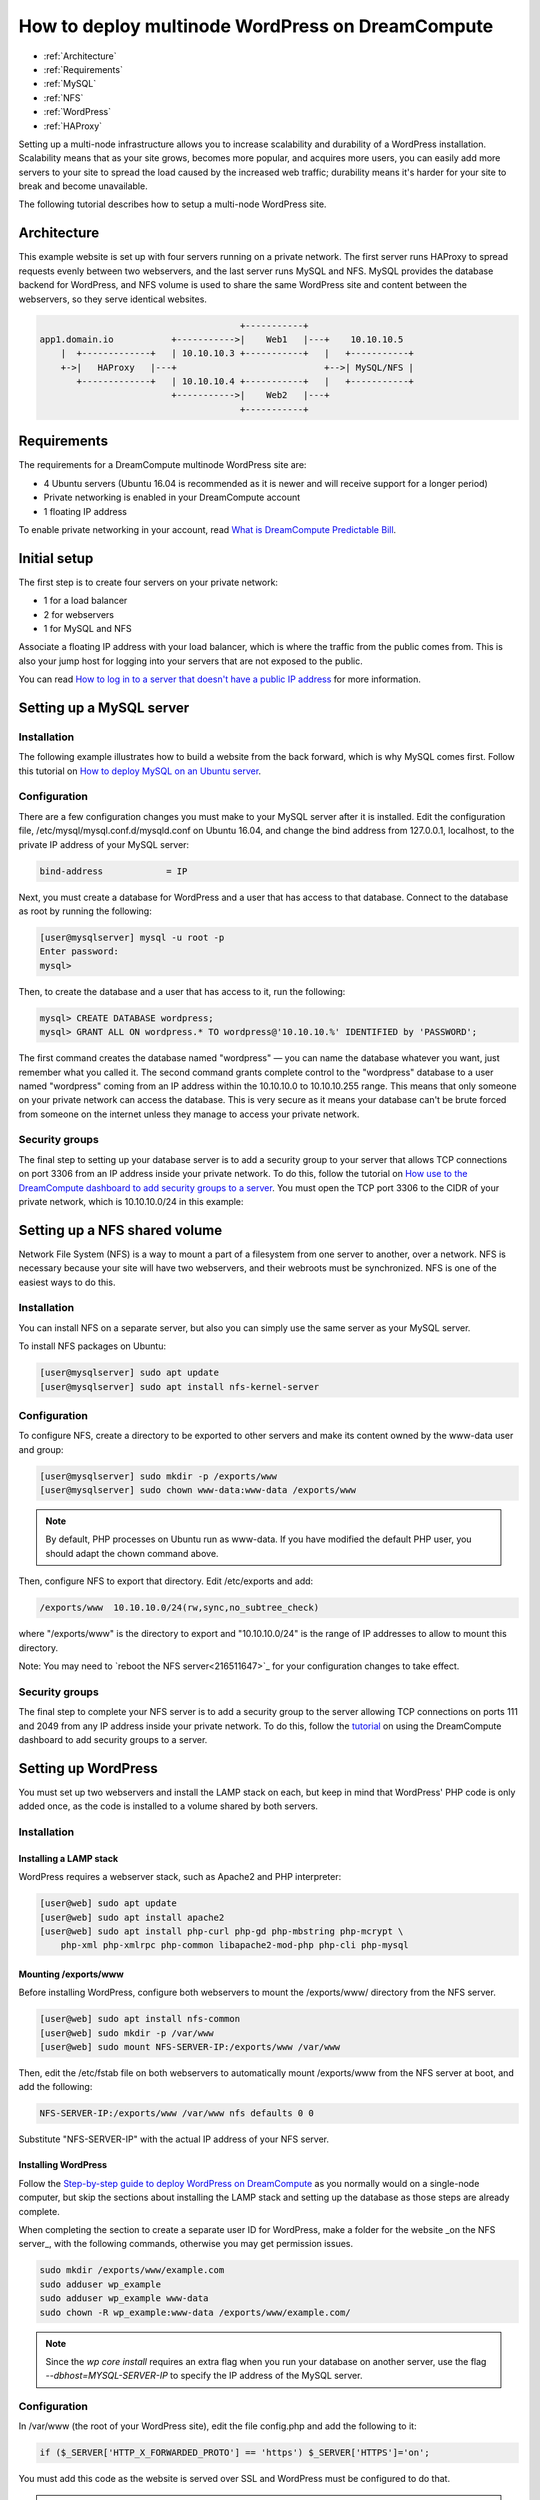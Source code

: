 =================================================
How to deploy multinode WordPress on DreamCompute
=================================================

.. container:: table_of_content

    - :ref:`Architecture`
    - :ref:`Requirements`
    - :ref:`MySQL`
    - :ref:`NFS`
    - :ref:`WordPress`
    - :ref:`HAProxy`

Setting up a multi-node infrastructure allows you to increase scalability
and durability of a WordPress installation. Scalability means that as
your site grows, becomes more popular, and acquires more users, you
can easily add more servers to your site to spread the load caused by
the increased web traffic; durability means it's harder for your site
to break and become unavailable.

The following tutorial describes how to setup a multi-node WordPress site.

.. _Architecture:

Architecture
~~~~~~~~~~~~

This example website is set up with four servers running on a private
network. The first server runs HAProxy to spread requests evenly
between two webservers, and the last server runs MySQL and NFS. MySQL
provides the database backend for WordPress, and NFS volume is used to
share the same WordPress site and content between the webservers, so
they serve identical websites.

.. code::

                                          +-----------+
    app1.domain.io           +----------->|    Web1   |---+    10.10.10.5
        |  +-------------+   | 10.10.10.3 +-----------+   |   +-----------+
        +->|   HAProxy   |---+                            +-->| MySQL/NFS |
           +-------------+   | 10.10.10.4 +-----------+   |   +-----------+
                             +----------->|    Web2   |---+
                                          +-----------+

.. _Requirements:

Requirements
~~~~~~~~~~~~

The requirements for a DreamCompute multinode WordPress site are:

* 4 Ubuntu servers (Ubuntu 16.04 is recommended as it is newer and will
  receive support for a longer period)
* Private networking is enabled in your DreamCompute account
* 1 floating IP address

To enable private networking in your account, read
`What is DreamCompute Predictable Bill
<217744568-What-is-DreamCompute-Predictable-Bill>`_.

.. _MySQL:

Initial setup
~~~~~~~~~~~~~

The first step is to create four servers on your private network:

* 1 for a load balancer
* 2 for webservers
* 1 for MySQL and NFS

Associate a floating IP address with your load balancer, which is where the
traffic from the public comes from. This is also your jump host for
logging into your servers that are not exposed to the public.

You can read `How to log in to a server that doesn't have a public IP address
<215879497>`_ for more information.

Setting up a MySQL server
~~~~~~~~~~~~~~~~~~~~~~~~~

Installation
------------

The following example illustrates how to build a website from the back forward,
which is why MySQL comes first. Follow this tutorial on `How to
deploy MySQL on an Ubuntu server <215879487>`_.

Configuration
-------------

There are a few configuration changes you must make to your MySQL server
after it is installed. Edit the configuration file,
/etc/mysql/mysql.conf.d/mysqld.conf on Ubuntu 16.04, and change the bind
address from 127.0.0.1, localhost, to the private IP address of your MySQL
server:

.. code::

    bind-address            = IP

Next, you must create a database for WordPress and a user that has
access to that database. Connect to the database as root by running
the following:

.. code:: console

    [user@mysqlserver] mysql -u root -p
    Enter password:
    mysql>

Then, to create the database and a user that has access to it, run the
following:

.. code::

    mysql> CREATE DATABASE wordpress;
    mysql> GRANT ALL ON wordpress.* TO wordpress@'10.10.10.%' IDENTIFIED by 'PASSWORD';


The first command creates the database named "wordpress" — you can name
the database whatever you want, just remember what you called it. The
second command grants complete control to the "wordpress" database to
a user named "wordpress" coming from an IP address within the 10.10.10.0
to 10.10.10.255 range. This means that only someone on your private
network can access the database. This is very secure as it means your
database can't be brute forced from someone on the internet unless
they manage to access your private network.

Security groups
---------------

The final step to setting up your database server is to add a security
group to your server that allows TCP connections on port 3306 from an IP
address inside your private network. To do this, follow the tutorial on
`How use to the DreamCompute dashboard to add security groups to a server <215912838>`_.
You must open the TCP port 3306 to the CIDR of your private network, which
is 10.10.10.0/24 in this example:

.. _NFS:

Setting up a NFS shared volume
~~~~~~~~~~~~~~~~~~~~~~~~~~~~~~

Network File System (NFS) is a way to mount a part of a filesystem from one
server to another, over a network. NFS is necessary because your site
will have two webservers, and their webroots must be synchronized. NFS
is one of the easiest ways to do this.

Installation
------------

You can install NFS on a separate server, but also you can simply use the
same server as your MySQL server.

To install NFS packages on Ubuntu:

.. code:: console

    [user@mysqlserver] sudo apt update
    [user@mysqlserver] sudo apt install nfs-kernel-server

Configuration
-------------

To configure NFS, create a directory to be exported to other servers
and make its content owned by the www-data user and group:

.. code:: console

    [user@mysqlserver] sudo mkdir -p /exports/www
    [user@mysqlserver] sudo chown www-data:www-data /exports/www

.. note:: By default, PHP processes on Ubuntu run as www-data. If you
          have modified the default PHP user, you should adapt the chown
          command above.

Then, configure NFS to export that directory. Edit /etc/exports and add:

.. code::

    /exports/www  10.10.10.0/24(rw,sync,no_subtree_check)

where "/exports/www" is the directory to export and "10.10.10.0/24" is the range of IP
addresses to allow to mount this directory.

Note: You may need to `reboot the NFS server<216511647>`_ for your configuration changes to take effect.

Security groups
---------------

The final step to complete your NFS server is to add a security
group to the server allowing TCP connections on ports 111 and 2049
from any IP address inside your private network. To do this, follow
the `tutorial <215912838>`_ on using the DreamCompute dashboard to add security
groups to a server.

.. _WordPress:

Setting up WordPress
~~~~~~~~~~~~~~~~~~~~

You must set up two webservers and install the LAMP stack on
each, but keep in mind that WordPress' PHP code is only added
once, as the code is installed to a volume shared by both servers.

Installation
------------

Installing a LAMP stack
^^^^^^^^^^^^^^^^^^^^^^^

WordPress requires a webserver stack, such as Apache2 and PHP
interpreter:

.. code:: console

    [user@web] sudo apt update
    [user@web] sudo apt install apache2
    [user@web] sudo apt install php-curl php-gd php-mbstring php-mcrypt \
        php-xml php-xmlrpc php-common libapache2-mod-php php-cli php-mysql

Mounting /exports/www
^^^^^^^^^^^^^^^^^^^^^

Before installing WordPress, configure both webservers to mount the
/exports/www/ directory from the NFS server.

.. code:: console

    [user@web] sudo apt install nfs-common
    [user@web] sudo mkdir -p /var/www
    [user@web] sudo mount NFS-SERVER-IP:/exports/www /var/www

Then, edit the /etc/fstab file on both webservers to automatically mount
/exports/www from the NFS server at boot, and add the following:

.. code::

    NFS-SERVER-IP:/exports/www /var/www nfs defaults 0 0

Substitute "NFS-SERVER-IP" with the actual IP address of your NFS server.

Installing WordPress
^^^^^^^^^^^^^^^^^^^^

Follow the `Step-by-step guide to deploy WordPress on DreamCompute
<220973627>`_ as you normally would on a single-node computer, but
skip the sections about installing the LAMP stack and setting up the
database as those steps are already complete.

When completing the section to create a separate user ID for WordPress, make a folder for the website _on the NFS server_, with the following commands, otherwise you may get permission issues.

.. code::

    sudo mkdir /exports/www/example.com
    sudo adduser wp_example
    sudo adduser wp_example www-data
    sudo chown -R wp_example:www-data /exports/www/example.com/

.. Note::

    Since the `wp core install` requires an extra flag when you run your database on
    another server, use the flag `--dbhost=MYSQL-SERVER-IP` to specify the IP
    address of the MySQL server.

Configuration
-------------

In /var/www (the root of your WordPress site), edit the file
config.php and add the following to it:

.. code:: php

    if ($_SERVER['HTTP_X_FORWARDED_PROTO'] == 'https') $_SERVER['HTTPS']='on';

You must add this code as the website is served over SSL and WordPress must
be configured to do that.

.. Note::

    If you change the ownership of the files in your /var/www directory or if
    you need to edit the files as root, you must do it from your NFS
    server, because the NFS server does not allow a client to perform root
    actions to files that it serves.

.. _HAProxy:

Setting up HAProxy loadbalancer
~~~~~~~~~~~~~~~~~~~~~~~~~~~~~~~

HAProxy is software that balances HTTP requests between multiple
webservers, distributing the workload across them.

Setting up a loadbalancer
-------------------------

The only setup needed for HAProxy is to create an Ubuntu 16.04 server on your
private network and assign a floating IP to it.

Installation
------------

HAProxy is packaged in Ubuntu:

.. code:: console

    [user@haproxy] sudo apt update
    [user@haproxy] sudo apt install haproxy

Configuration
-------------

Getting an SSL cert using Let's Encrypt
^^^^^^^^^^^^^^^^^^^^^^^^^^^^^^^^^^^^^^^

Let's Encrypt is a service that makes it easier to get SSL certificates and
secure your website.

First, download the Let's Encrypt tools:

.. code:: console

    [user@haproxy] sudo -s
    [root@haproxy] cd /opt
    [root@haproxy] git clone git://github.com/letsencrypt/letsencrypt

Then, request a certificate:

.. code:: console

    [root@haproxy] cd /opt/letsencrypt
    [root@haproxy] ./letsencrypt-auto certonly --standalone -d example.com

When you finish answering the questions, you should have new SSL
certificates and keys.

Finally, put the certs into the right place:

.. code:: console

    [root@haproxy] mkdir -p /etc/ssl/example.com/privkey.pem
    [root@haproxy] cd /etc/letsencrypt/live/example.com/
    [root@haproxy] cat fullchain.pem privkey.pem > /etc/ssl/example.com/privkey.pem
    [root@haproxy] chmod 600 /etc/ssl/example.com/privkey
    [root@haproxy] chmod 700 /etc/ssl/example.com

Configuring HAProxy
^^^^^^^^^^^^^^^^^^^

To configure HAProxy, change /etc/haproxy/haproxy.cfg to the
following:

.. code::

    global
    log /dev/log    local0
    log /dev/log    local1 notice
    chroot /var/lib/haproxy
    maxconn 4096
    user haproxy
    group haproxy
    daemon

    defaults
    log    global
    mode    http
    option    httplog
    option    dontlognull
    timeout connect 5000
    timeout client  50000
    timeout server  50000
    errorfile 400 /etc/haproxy/errors/400.http
    errorfile 403 /etc/haproxy/errors/403.http
    errorfile 408 /etc/haproxy/errors/408.http
    errorfile 500 /etc/haproxy/errors/500.http
    errorfile 502 /etc/haproxy/errors/502.http
    errorfile 503 /etc/haproxy/errors/503.http
    errorfile 504 /etc/haproxy/errors/504.http

    option forwardfor
    option http-server-close
    stats enable
    stats auth admin:stats
    stats uri /haproxyStats

    frontend https-in
        bind HAPROXY-IP:443 ssl crt /etc/ssl/example.com/privkey.pem
        reqadd X-Forwarded-Proto:\ https
        default_backend blog_cluster

    frontend http-in
        bind HAPROXY-IP:80
        reqadd X-Forwarded-Proto:\ http
        redirect scheme https code 301 if !{ ssl_fc }
        default_backend blog_cluster

    # Define hosts
    acl blog_host hdr(host) -i example.com

    # Figure out which one to use
    use_backend blog_cluster if blog_host

    backend blog_cluster
    balance leastconn
    option httpclose
    server node1 WEB1-IP:80 cookie A check
    server node2 WEB2-IP:80 cookie A check

Substitute HAPROXY-IP, WEB1-IP, and WEB2-IP with the IP addresses of your
servers. The HAPROXY-IP is the private IP of your HAProxy server and not the
floating IP you assigned it.

This HAProxy configuration causes HAProxy to listen on ports 80 and 443. It
also redirects HTTP requests to HTTPS, which is ideal so that visitors to
your site are redirected to a secure connection when they try to make an
insecure request over HTTP.

If everything works correctly, you should be able to point your
browser to the floating IP of your HAProxy server and see the
graphic interface to finish the WordPress installation.

.. meta::
    :labels: wordpress nfs mysql haproxy
